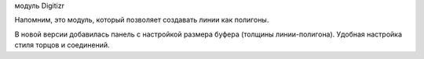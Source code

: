 модуль Digitizr

Напомним, это модуль, который позволяет создавать линии как полигоны.

В новой версии добавилась панель с настройкой размера буфера (толщины линии-полигона). Удобная настройка стиля торцов и соединений. 
